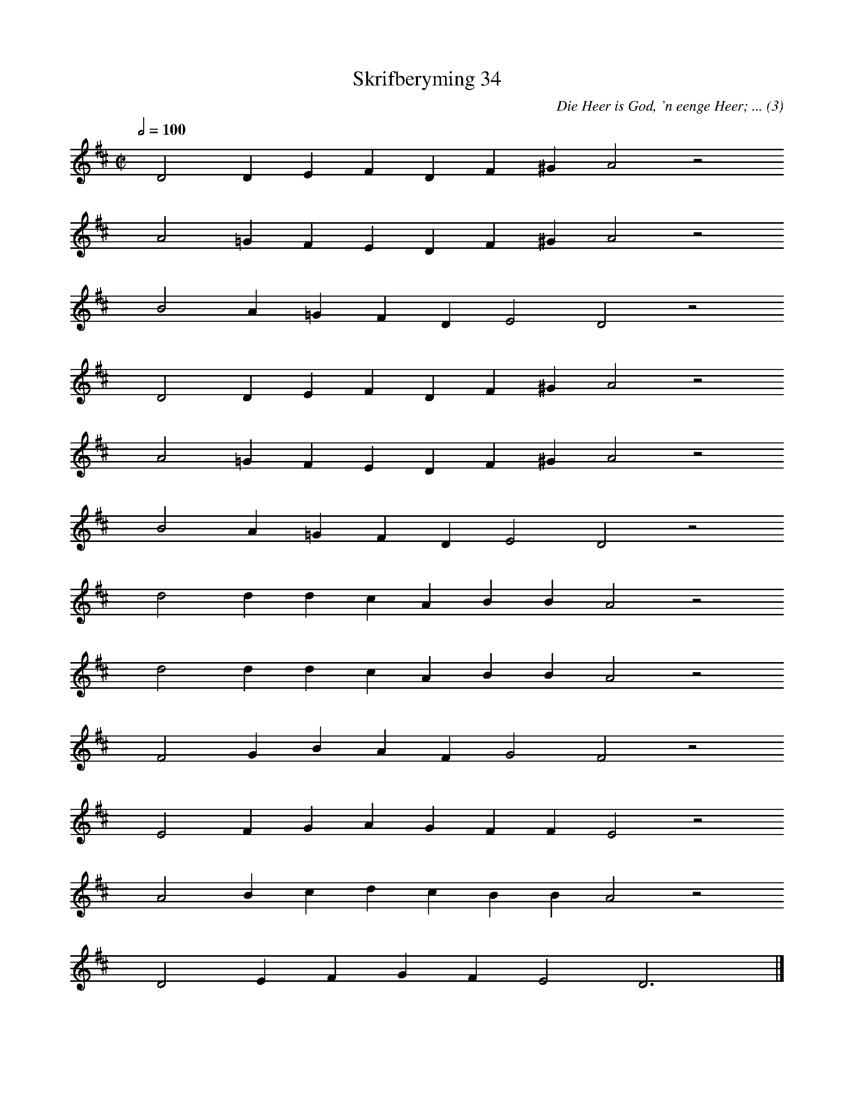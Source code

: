 %%vocalfont Arial 14
X:1
T:Skrifberyming 34
C:Die Heer is God, 'n eenge Heer; ... (3)
L:1/4
M:C|
K:D
Q:1/2=100
yy D2 D E F D F ^G A2 z2
%w:words come here
yyyy A2 =G F E D F ^G A2 z2
%w:words come here
yyyy B2 A =G F D E2 D2 z2
%w:words come here
yyyy D2 D E F D F ^G A2 z2
%w:words come here
yyyy A2 =G F E D F ^G A2 z2
%w:words come here
yyyy B2 A =G F D E2 D2 z2
%w:words come here
yyyy d2 d d c A B B A2 z2
%w:words come here
yyyy d2 d d c A B B A2 z2
%w:words come here
yyyy F2 G B A F G2 F2 z2
%w:words come here
yyyy E2 F G A G F F E2 z2
%w:words come here
yyyy A2 B c d c B B A2 z2
%w:words come here
yyyy D2 E F G F E2 D3 yy |]
%w:words come here
